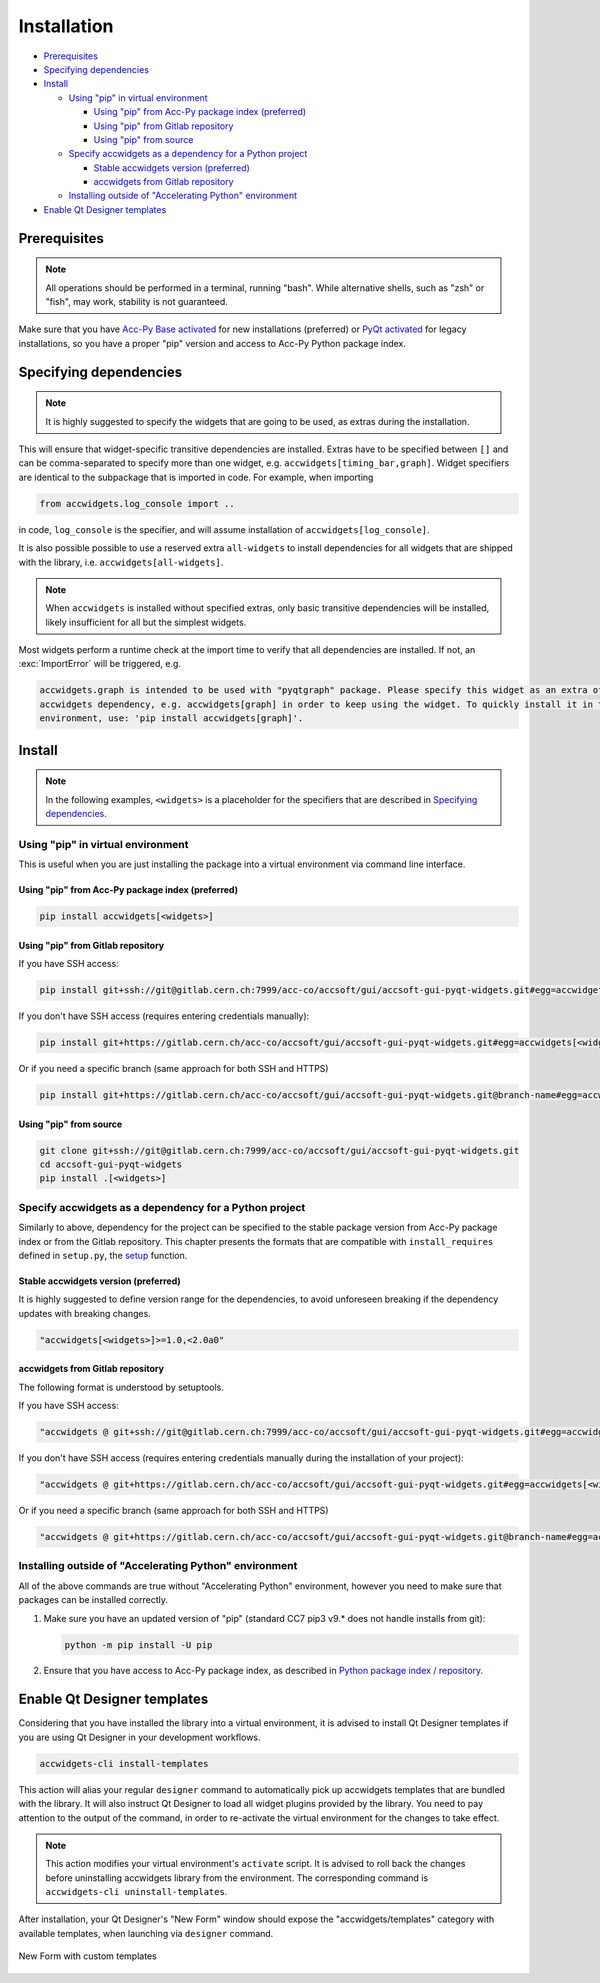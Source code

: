 Installation
============

- `Prerequisites`_
- `Specifying dependencies`_
- `Install`_

  * `Using "pip" in virtual environment`_

    - `Using "pip" from Acc-Py package index (preferred)`_
    - `Using "pip" from Gitlab repository`_
    - `Using "pip" from source`_

  * `Specify accwidgets as a dependency for a Python project`_

    - `Stable accwidgets version (preferred)`_
    - `accwidgets from Gitlab repository`_

  * `Installing outside of "Accelerating Python" environment`_

- `Enable Qt Designer templates`_


Prerequisites
-------------

.. note:: All operations should be performed in a terminal, running "bash". While alternative shells, such as "zsh"
          or "fish", may work, stability is not guaranteed.

Make sure that you have `Acc-Py Base activated <https://wikis.cern.ch/display/ACCPY/Acc-Py+base>`__ for new
installations (preferred) or
`PyQt activated <https://wikis.cern.ch/display/ACCPY/PyQt+distribution>`__ for legacy installations,
so you have a proper "pip" version and access to Acc-Py Python package index.

Specifying dependencies
-----------------------

.. note:: It is highly suggested to specify the widgets that are going to be used, as extras during the installation.

This will ensure that widget-specific transitive dependencies are installed. Extras have to be specified
between ``[]`` and can be comma-separated to specify more than one widget, e.g.
``accwidgets[timing_bar,graph]``. Widget specifiers are identical to the subpackage that is imported in code.
For example, when importing

.. code-block:: python

   from accwidgets.log_console import ..

in code, ``log_console`` is the specifier, and will assume installation of ``accwidgets[log_console]``.

It is also possible possible to use a reserved extra ``all-widgets`` to install dependencies for all widgets that are
shipped with the library, i.e. ``accwidgets[all-widgets]``.

.. note:: When ``accwidgets`` is installed without specified extras, only basic transitive dependencies will be
          installed, likely insufficient for all but the simplest widgets.

Most widgets perform a runtime check at the import time to verify that all dependencies are installed. If not,
an :exc:`ImportError` will be triggered, e.g.

.. code-block:: bash

   accwidgets.graph is intended to be used with "pyqtgraph" package. Please specify this widget as an extra of your
   accwidgets dependency, e.g. accwidgets[graph] in order to keep using the widget. To quickly install it in the
   environment, use: 'pip install accwidgets[graph]'.


Install
-------

.. note:: In the following examples, ``<widgets>`` is a placeholder for the specifiers that are described in `Specifying dependencies`_.

Using "pip" in virtual environment
^^^^^^^^^^^^^^^^^^^^^^^^^^^^^^^^^^

This is useful when you are just installing the package into a virtual environment via command line interface.

Using "pip" from Acc-Py package index (preferred)
*************************************************

.. code-block:: bash

   pip install accwidgets[<widgets>]


Using "pip" from Gitlab repository
**********************************

If you have SSH access:

.. code-block:: bash

   pip install git+ssh://git@gitlab.cern.ch:7999/acc-co/accsoft/gui/accsoft-gui-pyqt-widgets.git#egg=accwidgets[<widgets>]

If you don't have SSH access (requires entering credentials manually):

.. code-block:: bash

   pip install git+https://gitlab.cern.ch/acc-co/accsoft/gui/accsoft-gui-pyqt-widgets.git#egg=accwidgets[<widgets>]

Or if you need a specific branch (same approach for both SSH and HTTPS)

.. code-block:: bash

   pip install git+https://gitlab.cern.ch/acc-co/accsoft/gui/accsoft-gui-pyqt-widgets.git@branch-name#egg=accwidgets[<widgets>]


Using "pip" from source
***********************

.. code-block:: bash

   git clone git+ssh://git@gitlab.cern.ch:7999/acc-co/accsoft/gui/accsoft-gui-pyqt-widgets.git
   cd accsoft-gui-pyqt-widgets
   pip install .[<widgets>]

Specify accwidgets as a dependency for a Python project
^^^^^^^^^^^^^^^^^^^^^^^^^^^^^^^^^^^^^^^^^^^^^^^^^^^^^^^

Similarly to above, dependency for the project can be specified to the stable package version from Acc-Py package index or
from the Gitlab repository. This chapter presents the formats that are compatible with ``install_requires`` defined
in ``setup.py``, the `setup <https://pythonhosted.org/an_example_pypi_project/setuptools.html>`__ function.

Stable accwidgets version (preferred)
*************************************

It is highly suggested to define version range for the dependencies, to avoid unforeseen breaking if the dependency
updates with breaking changes.

.. code-block:: python

   "accwidgets[<widgets>]>=1.0,<2.0a0"


accwidgets from Gitlab repository
*********************************

The following format is understood by setuptools.

.. note::" This is not compatible with deployed applications and is suitable only for development purposes.

If you have SSH access:

.. code-block:: python

   "accwidgets @ git+ssh://git@gitlab.cern.ch:7999/acc-co/accsoft/gui/accsoft-gui-pyqt-widgets.git#egg=accwidgets[<widgets>]"

If you don't have SSH access (requires entering credentials manually during the installation of your project):

.. code-block:: python

   "accwidgets @ git+https://gitlab.cern.ch/acc-co/accsoft/gui/accsoft-gui-pyqt-widgets.git#egg=accwidgets[<widgets>]"

Or if you need a specific branch (same approach for both SSH and HTTPS)

.. code-block:: python

   "accwidgets @ git+https://gitlab.cern.ch/acc-co/accsoft/gui/accsoft-gui-pyqt-widgets.git@branch-name#egg=accwidgets[<widgets>]"


Installing outside of "Accelerating Python" environment
^^^^^^^^^^^^^^^^^^^^^^^^^^^^^^^^^^^^^^^^^^^^^^^^^^^^^^^

All of the above commands are true without "Accelerating Python" environment, however you need to make
sure that packages can be installed correctly.

1. Make sure you have an updated version of "pip" (standard CC7 pip3 v9.* does not handle installs from git):

   .. code-block:: bash

      python -m pip install -U pip

2. Ensure that you have access to Acc-Py package index, as described in
   `Python package index / repository <https://wikis.cern.ch/pages/viewpage.action?pageId=145493385>`__.


Enable Qt Designer templates
----------------------------

Considering that you have installed the library into a virtual environment, it is advised to install Qt Designer
templates if you are using Qt Designer in your development workflows.

.. code-block:: bash

  accwidgets-cli install-templates

This action will alias your regular ``designer`` command to automatically pick up accwidgets templates that are
bundled with the library. It will also instruct Qt Designer to load all widget plugins provided by the library.
You need to pay attention to the output of the command, in order to re-activate the virtual environment for the
changes to take effect.

.. note:: This action modifies your virtual environment's ``activate`` script. It is advised to roll back the changes
          before uninstalling accwidgets library from the environment. The corresponding command is
          ``accwidgets-cli uninstall-templates``.

After installation, your Qt Designer's "New Form" window should expose the "accwidgets/templates" category with
available templates, when launching via ``designer`` command.

.. figure:: ./img/cern_templates.png
   :align: center
   :alt: New Form with custom templates

   New Form with custom templates
